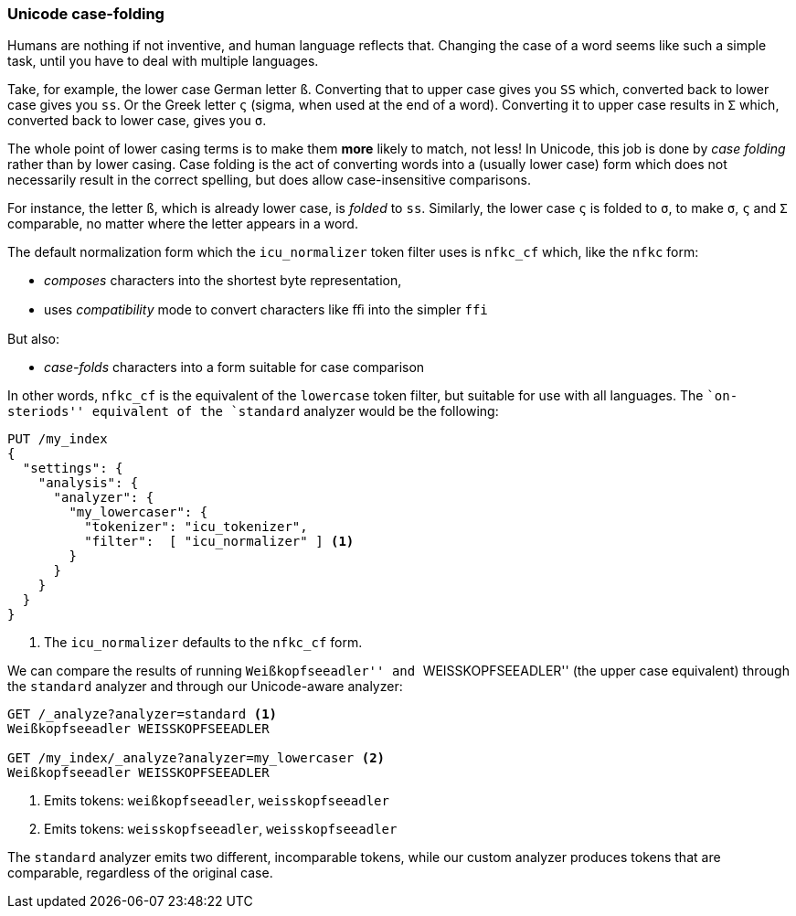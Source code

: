 [[case-folding]]
=== Unicode case-folding

Humans are nothing if not inventive, and human language reflects that.
Changing the case of a word seems like such a simple task, until you have to
deal with multiple languages.

Take, for example, the lower case German letter `ß`.  Converting that to upper
case gives you `SS` which, converted back to lower case gives you `ss`. Or the
Greek letter `ς` (sigma, when used at the end of a word).  Converting it to
upper case results in `Σ` which, converted back to lower case, gives you `σ`.

The whole point of lower casing terms is to make them *more* likely to match,
not less!  In Unicode, this job is done by _case folding_ rather than by lower
casing.  Case folding is the act of converting words into a  (usually lower
case) form which does not necessarily result in the correct spelling, but does
allow case-insensitive comparisons.

For instance, the letter `ß`, which is already lower case, is _folded_ to
`ss`. Similarly, the lower case `ς` is folded to `σ`, to make `σ`, `ς` and `Σ`
comparable, no matter where the letter appears in a word.

The default normalization form which the `icu_normalizer` token filter uses
is `nfkc_cf` which, like the `nfkc` form:

* _composes_ characters into the shortest byte representation,
* uses _compatibility_ mode to convert characters like `ﬃ` into the simpler
  `ffi`

But also:

* _case-folds_ characters into a form suitable for case comparison

In other words, `nfkc_cf` is the equivalent of the `lowercase` token filter,
but suitable for use with all languages. The ``on-steriods'' equivalent of the
`standard` analyzer would be the following:

[source,js]
--------------------------------------------------
PUT /my_index
{
  "settings": {
    "analysis": {
      "analyzer": {
        "my_lowercaser": {
          "tokenizer": "icu_tokenizer",
          "filter":  [ "icu_normalizer" ] <1>
        }
      }
    }
  }
}
--------------------------------------------------
<1> The `icu_normalizer` defaults to the `nfkc_cf` form.

We can compare the results of running ``Weißkopfseeadler'' and
``WEISSKOPFSEEADLER'' (the upper case equivalent) through the `standard`
analyzer and through our Unicode-aware analyzer:

[source,js]
--------------------------------------------------
GET /_analyze?analyzer=standard <1>
Weißkopfseeadler WEISSKOPFSEEADLER

GET /my_index/_analyze?analyzer=my_lowercaser <2>
Weißkopfseeadler WEISSKOPFSEEADLER
--------------------------------------------------
<1> Emits tokens: `weißkopfseeadler`, `weisskopfseeadler`
<2> Emits tokens: `weisskopfseeadler`, `weisskopfseeadler`

The `standard` analyzer emits two different, incomparable tokens, while our
custom analyzer produces tokens that are comparable, regardless of the
original case.

